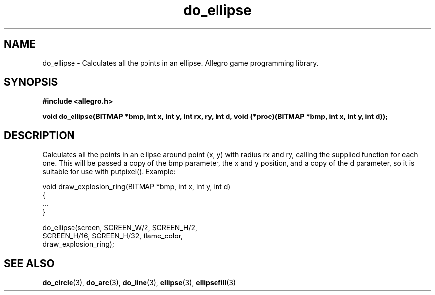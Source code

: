 .\" Generated by the Allegro makedoc utility
.TH do_ellipse 3 "version 4.4.3" "Allegro" "Allegro manual"
.SH NAME
do_ellipse \- Calculates all the points in an ellipse. Allegro game programming library.\&
.SH SYNOPSIS
.B #include <allegro.h>

.sp
.B void do_ellipse(BITMAP *bmp, int x, int y, int rx, ry, int d,
.B void (*proc)(BITMAP *bmp, int x, int y, int d));
.SH DESCRIPTION
Calculates all the points in an ellipse around point (x, y) with radius 
rx and ry, calling the supplied function for each one. This will be 
passed a copy of the bmp parameter, the x and y position, and a copy of 
the d parameter, so it is suitable for use with putpixel(). Example:

.nf
   void draw_explosion_ring(BITMAP *bmp, int x, int y, int d)
   {
      ...
   }
   
      do_ellipse(screen, SCREEN_W/2, SCREEN_H/2,
                SCREEN_H/16, SCREEN_H/32, flame_color,
                draw_explosion_ring);
.fi

.SH SEE ALSO
.BR do_circle (3),
.BR do_arc (3),
.BR do_line (3),
.BR ellipse (3),
.BR ellipsefill (3)

